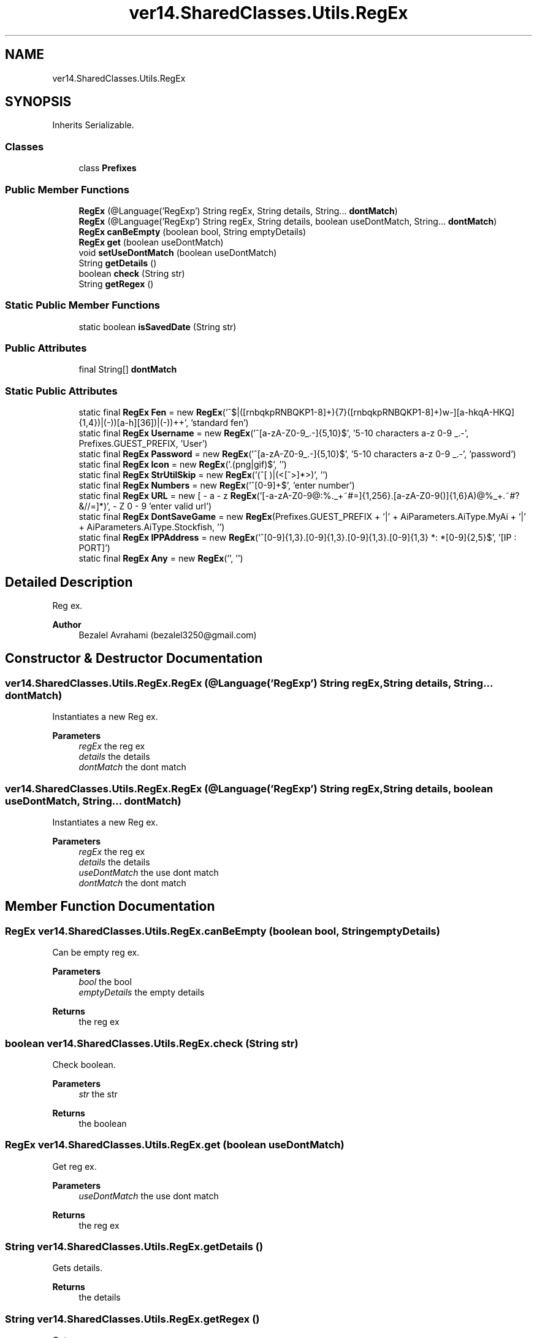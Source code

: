 .TH "ver14.SharedClasses.Utils.RegEx" 3 "Sun Apr 24 2022" "My Project" \" -*- nroff -*-
.ad l
.nh
.SH NAME
ver14.SharedClasses.Utils.RegEx
.SH SYNOPSIS
.br
.PP
.PP
Inherits Serializable\&.
.SS "Classes"

.in +1c
.ti -1c
.RI "class \fBPrefixes\fP"
.br
.in -1c
.SS "Public Member Functions"

.in +1c
.ti -1c
.RI "\fBRegEx\fP (@Language('RegExp') String regEx, String details, String\&.\&.\&. \fBdontMatch\fP)"
.br
.ti -1c
.RI "\fBRegEx\fP (@Language('RegExp') String regEx, String details, boolean useDontMatch, String\&.\&.\&. \fBdontMatch\fP)"
.br
.ti -1c
.RI "\fBRegEx\fP \fBcanBeEmpty\fP (boolean bool, String emptyDetails)"
.br
.ti -1c
.RI "\fBRegEx\fP \fBget\fP (boolean useDontMatch)"
.br
.ti -1c
.RI "void \fBsetUseDontMatch\fP (boolean useDontMatch)"
.br
.ti -1c
.RI "String \fBgetDetails\fP ()"
.br
.ti -1c
.RI "boolean \fBcheck\fP (String str)"
.br
.ti -1c
.RI "String \fBgetRegex\fP ()"
.br
.in -1c
.SS "Static Public Member Functions"

.in +1c
.ti -1c
.RI "static boolean \fBisSavedDate\fP (String str)"
.br
.in -1c
.SS "Public Attributes"

.in +1c
.ti -1c
.RI "final String[] \fBdontMatch\fP"
.br
.in -1c
.SS "Static Public Attributes"

.in +1c
.ti -1c
.RI "static final \fBRegEx\fP \fBFen\fP = new \fBRegEx\fP('^$|\\\\s*([rnbqkpRNBQKP1\-8]+\\\\/){7}([rnbqkpRNBQKP1\-8]+)\\\\s[bw\-]\\\\s(([a\-hkqA\-HKQ]{1,4})|(\-))\\\\s(([a\-h][36])|(\-))\\\\s\\\\d+\\\\s\\\\d+\\\\s*', 'standard fen')"
.br
.ti -1c
.RI "static final \fBRegEx\fP \fBUsername\fP = new \fBRegEx\fP('^[a\-zA\-Z0\-9_\&.\-]{5,10}$', '5\-10 characters a\-z 0\-9 _\&.\-', Prefixes\&.GUEST_PREFIX, 'User')"
.br
.ti -1c
.RI "static final \fBRegEx\fP \fBPassword\fP = new \fBRegEx\fP('^[a\-zA\-Z0\-9_\&.\-]{5,10}$', '5\-10 characters a\-z 0\-9 _\&.\-', 'password')"
.br
.ti -1c
.RI "static final \fBRegEx\fP \fBIcon\fP = new \fBRegEx\fP('\\\\\&.(png|gif)$', '')"
.br
.ti -1c
.RI "static final \fBRegEx\fP \fBStrUtilSkip\fP = new \fBRegEx\fP('(^[ \\\\n\\\\t\\\\[])|(<[^>]*>)', '')"
.br
.ti -1c
.RI "static final \fBRegEx\fP \fBNumbers\fP = new \fBRegEx\fP('^[0\-9]+$', 'enter number')"
.br
.ti -1c
.RI "static final \fBRegEx\fP \fBURL\fP = new \fBRegEx\fP('[\-a\-zA\-Z0\-9@:%\&._\\\\+~#=]{1,256}\\\\\&.[a\-zA\-Z0\-9()]{1,6}\\\\b([\-a\-zA\-Z0\-9()@%_\\\\+\&.~#?&//=]*)', 'enter valid url')"
.br
.ti -1c
.RI "static final \fBRegEx\fP \fBDontSaveGame\fP = new \fBRegEx\fP(Prefixes\&.GUEST_PREFIX + '|' + AiParameters\&.AiType\&.MyAi + '|' + AiParameters\&.AiType\&.Stockfish, '')"
.br
.ti -1c
.RI "static final \fBRegEx\fP \fBIPPAddress\fP = new \fBRegEx\fP('^[0\-9]{1,3}\&.[0\-9]{1,3}\&.[0\-9]{1,3}\&.[0\-9]{1,3} *: *[0\-9]{2,5}$', '[IP : PORT]')"
.br
.ti -1c
.RI "static final \fBRegEx\fP \fBAny\fP = new \fBRegEx\fP('', '')"
.br
.in -1c
.SH "Detailed Description"
.PP 
Reg ex\&.
.PP
\fBAuthor\fP
.RS 4
Bezalel Avrahami (bezalel3250@gmail.com) 
.RE
.PP

.SH "Constructor & Destructor Documentation"
.PP 
.SS "ver14\&.SharedClasses\&.Utils\&.RegEx\&.RegEx (@Language('RegExp') String regEx, String details, String\&.\&.\&. dontMatch)"
Instantiates a new Reg ex\&.
.PP
\fBParameters\fP
.RS 4
\fIregEx\fP the reg ex 
.br
\fIdetails\fP the details 
.br
\fIdontMatch\fP the dont match 
.RE
.PP

.SS "ver14\&.SharedClasses\&.Utils\&.RegEx\&.RegEx (@Language('RegExp') String regEx, String details, boolean useDontMatch, String\&.\&.\&. dontMatch)"
Instantiates a new Reg ex\&.
.PP
\fBParameters\fP
.RS 4
\fIregEx\fP the reg ex 
.br
\fIdetails\fP the details 
.br
\fIuseDontMatch\fP the use dont match 
.br
\fIdontMatch\fP the dont match 
.RE
.PP

.SH "Member Function Documentation"
.PP 
.SS "\fBRegEx\fP ver14\&.SharedClasses\&.Utils\&.RegEx\&.canBeEmpty (boolean bool, String emptyDetails)"
Can be empty reg ex\&.
.PP
\fBParameters\fP
.RS 4
\fIbool\fP the bool 
.br
\fIemptyDetails\fP the empty details 
.RE
.PP
\fBReturns\fP
.RS 4
the reg ex 
.RE
.PP

.SS "boolean ver14\&.SharedClasses\&.Utils\&.RegEx\&.check (String str)"
Check boolean\&.
.PP
\fBParameters\fP
.RS 4
\fIstr\fP the str 
.RE
.PP
\fBReturns\fP
.RS 4
the boolean 
.RE
.PP

.SS "\fBRegEx\fP ver14\&.SharedClasses\&.Utils\&.RegEx\&.get (boolean useDontMatch)"
Get reg ex\&.
.PP
\fBParameters\fP
.RS 4
\fIuseDontMatch\fP the use dont match 
.RE
.PP
\fBReturns\fP
.RS 4
the reg ex 
.RE
.PP

.SS "String ver14\&.SharedClasses\&.Utils\&.RegEx\&.getDetails ()"
Gets details\&.
.PP
\fBReturns\fP
.RS 4
the details 
.RE
.PP

.SS "String ver14\&.SharedClasses\&.Utils\&.RegEx\&.getRegex ()"
Gets regex\&.
.PP
\fBReturns\fP
.RS 4
the regex 
.RE
.PP

.SS "static boolean ver14\&.SharedClasses\&.Utils\&.RegEx\&.isSavedDate (String str)\fC [static]\fP"
Is saved date boolean\&.
.PP
\fBParameters\fP
.RS 4
\fIstr\fP the str 
.RE
.PP
\fBReturns\fP
.RS 4
the boolean 
.RE
.PP

.SS "void ver14\&.SharedClasses\&.Utils\&.RegEx\&.setUseDontMatch (boolean useDontMatch)"
Sets use dont match\&.
.PP
\fBParameters\fP
.RS 4
\fIuseDontMatch\fP the use dont match 
.RE
.PP

.SH "Member Data Documentation"
.PP 
.SS "final \fBRegEx\fP ver14\&.SharedClasses\&.Utils\&.RegEx\&.Any = new \fBRegEx\fP('', '')\fC [static]\fP"
The constant Any\&. 
.SS "final String [] ver14\&.SharedClasses\&.Utils\&.RegEx\&.dontMatch"
The Dont match\&. 
.SS "final \fBRegEx\fP ver14\&.SharedClasses\&.Utils\&.RegEx\&.DontSaveGame = new \fBRegEx\fP(Prefixes\&.GUEST_PREFIX + '|' + AiParameters\&.AiType\&.MyAi + '|' + AiParameters\&.AiType\&.Stockfish, '')\fC [static]\fP"
The constant DontSaveGame\&. 
.SS "final \fBRegEx\fP ver14\&.SharedClasses\&.Utils\&.RegEx\&.Fen = new \fBRegEx\fP('^$|\\\\s*([rnbqkpRNBQKP1\-8]+\\\\/){7}([rnbqkpRNBQKP1\-8]+)\\\\s[bw\-]\\\\s(([a\-hkqA\-HKQ]{1,4})|(\-))\\\\s(([a\-h][36])|(\-))\\\\s\\\\d+\\\\s\\\\d+\\\\s*', 'standard fen')\fC [static]\fP"
The constant Fen\&. 
.SS "final \fBRegEx\fP ver14\&.SharedClasses\&.Utils\&.RegEx\&.Icon = new \fBRegEx\fP('\\\\\&.(png|gif)$', '')\fC [static]\fP"
The constant Icon\&. 
.SS "final \fBRegEx\fP ver14\&.SharedClasses\&.Utils\&.RegEx\&.IPPAddress = new \fBRegEx\fP('^[0\-9]{1,3}\&.[0\-9]{1,3}\&.[0\-9]{1,3}\&.[0\-9]{1,3} *: *[0\-9]{2,5}$', '[IP : PORT]')\fC [static]\fP"
The constant IPPAddress\&. 
.SS "final \fBRegEx\fP ver14\&.SharedClasses\&.Utils\&.RegEx\&.Numbers = new \fBRegEx\fP('^[0\-9]+$', 'enter number')\fC [static]\fP"
The constant Numbers\&. 
.SS "final \fBRegEx\fP ver14\&.SharedClasses\&.Utils\&.RegEx\&.Password = new \fBRegEx\fP('^[a\-zA\-Z0\-9_\&.\-]{5,10}$', '5\-10 characters a\-z 0\-9 _\&.\-', 'password')\fC [static]\fP"
The constant Password\&. 
.SS "final \fBRegEx\fP ver14\&.SharedClasses\&.Utils\&.RegEx\&.StrUtilSkip = new \fBRegEx\fP('(^[ \\\\n\\\\t\\\\[])|(<[^>]*>)', '')\fC [static]\fP"
The constant StrUtilSkip\&. 
.SS "final \fBRegEx\fP ver14\&.SharedClasses\&.Utils\&.RegEx\&.URL = new \fBRegEx\fP('[\-a\-zA\-Z0\-9@:%\&._\\\\+~#=]{1,256}\\\\\&.[a\-zA\-Z0\-9()]{1,6}\\\\b([\-a\-zA\-Z0\-9()@%_\\\\+\&.~#?&//=]*)', 'enter valid url')\fC [static]\fP"
The constant URL\&. 
.SS "final \fBRegEx\fP ver14\&.SharedClasses\&.Utils\&.RegEx\&.Username = new \fBRegEx\fP('^[a\-zA\-Z0\-9_\&.\-]{5,10}$', '5\-10 characters a\-z 0\-9 _\&.\-', Prefixes\&.GUEST_PREFIX, 'User')\fC [static]\fP"
The constant Username\&. 

.SH "Author"
.PP 
Generated automatically by Doxygen for My Project from the source code\&.
